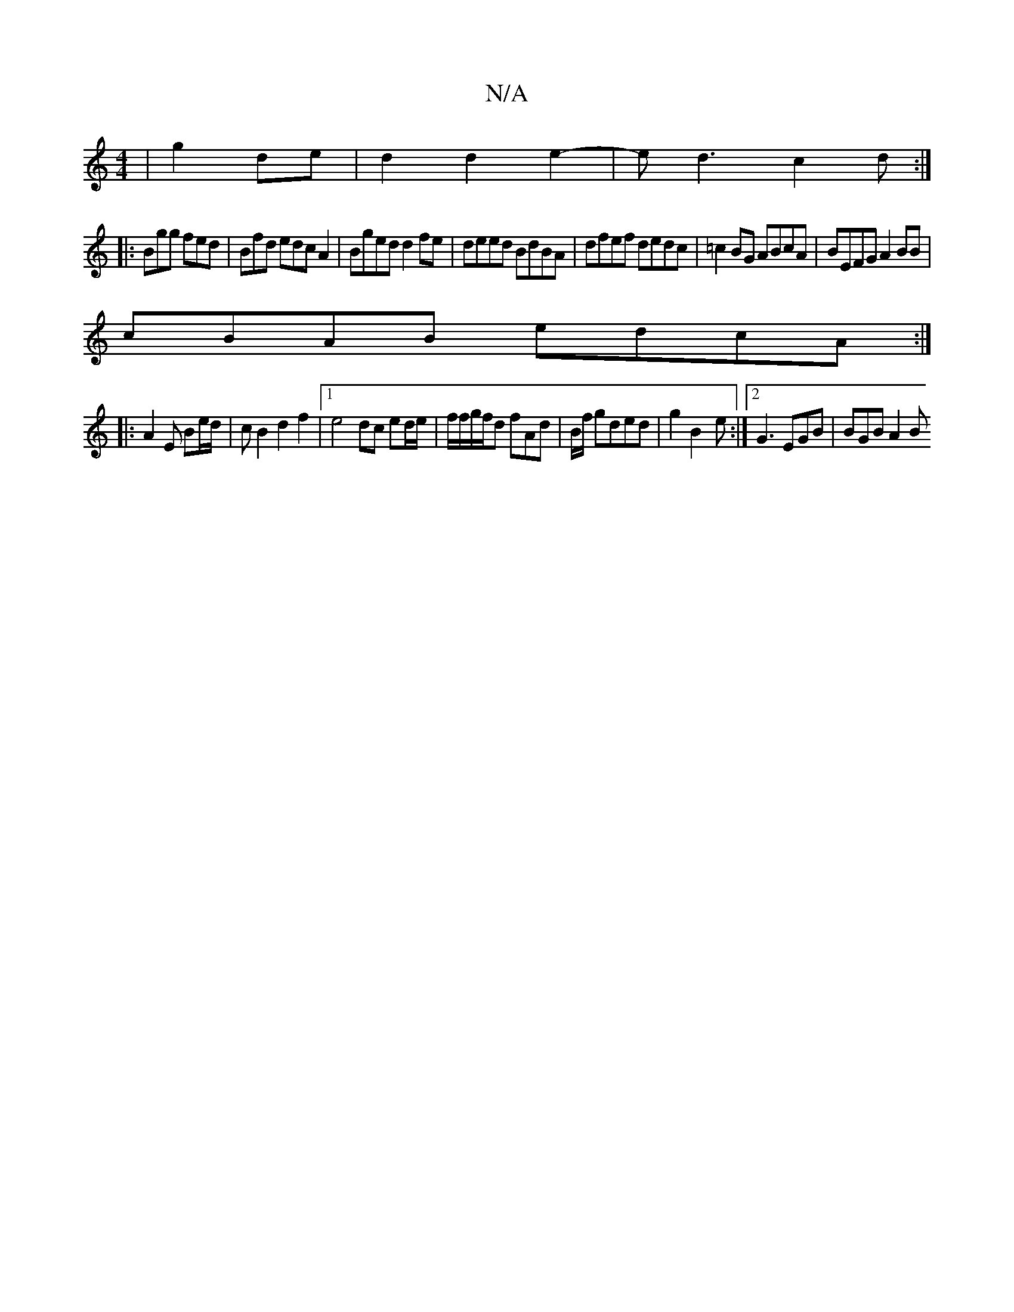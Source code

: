 X:1
T:N/A
M:4/4
R:N/A
K:Cmajor
|g2 de|d2 d2 e2-|ed3 c2d:|
|:Bgg fed|Bfd edcA2|Bged d2fe|deed BdBA |dfef dedc|=c2BG ABcA|BEFG A2BB|
cBAB edcA:|
|:A2E Be/2d/|cB2d2f2|1 e4 dc ed/e/|f/f/g/f/d fAd|B/f/ gded | g2B2-2e :|2 G3 EGB|BGB A2B 